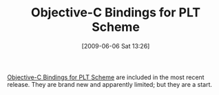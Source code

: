 #+POSTID: 3155
#+DATE: [2009-06-06 Sat 13:26]
#+OPTIONS: toc:nil num:nil todo:nil pri:nil tags:nil ^:nil TeX:nil
#+CATEGORY: Link
#+TAGS: Objective-C, PLT, Programming Language, Scheme
#+TITLE: Objective-C Bindings for PLT Scheme

[[http://docs.plt-scheme.org/objc/index.html][Objective-C Bindings for PLT Scheme]] are included in the most recent release. They are brand new and apparently limited; but they are a start.



